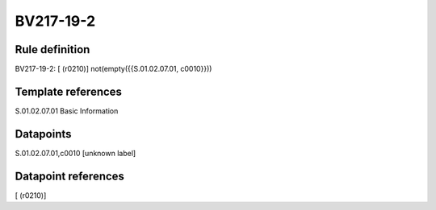 ==========
BV217-19-2
==========

Rule definition
---------------

BV217-19-2: [ (r0210)] not(empty({{S.01.02.07.01, c0010}}))


Template references
-------------------

S.01.02.07.01 Basic Information


Datapoints
----------

S.01.02.07.01,c0010 [unknown label]


Datapoint references
--------------------

[ (r0210)]